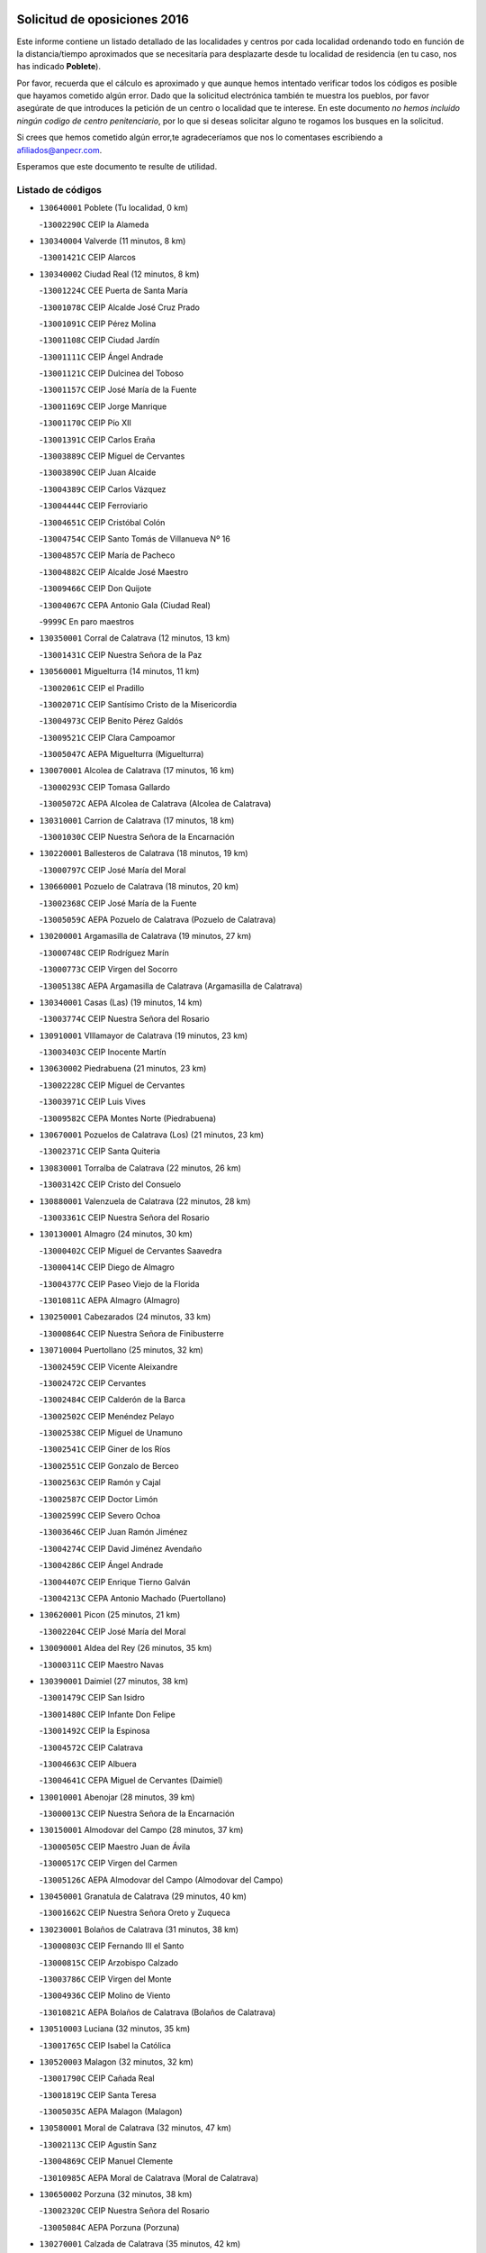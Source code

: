 

.. image:: logo.png
   :align: center

Solicitud de oposiciones 2016
======================================================

  
  
Este informe contiene un listado detallado de las localidades y centros por cada
localidad ordenando todo en función de la distancia/tiempo aproximados que se
necesitaría para desplazarte desde tu localidad de residencia (en tu caso,
nos has indicado **Poblete**).

Por favor, recuerda que el cálculo es aproximado y que aunque hemos
intentado verificar todos los códigos es posible que hayamos cometido algún
error. Dado que la solicitud electrónica también te muestra los pueblos, por
favor asegúrate de que introduces la petición de un centro o localidad que
te interese. En este documento
*no hemos incluido ningún codigo de centro penitenciario*, por lo que si deseas
solicitar alguno te rogamos los busques en la solicitud.

Si crees que hemos cometido algún error,te agradeceríamos que nos lo comentases
escribiendo a afiliados@anpecr.com.

Esperamos que este documento te resulte de utilidad.



Listado de códigos
-------------------


- ``130640001`` Poblete  (Tu localidad, 0 km)

  -``13002290C`` CEIP la Alameda
    

- ``130340004`` Valverde  (11 minutos, 8 km)

  -``13001421C`` CEIP Alarcos
    

- ``130340002`` Ciudad Real  (12 minutos, 8 km)

  -``13001224C`` CEE Puerta de Santa María
    

  -``13001078C`` CEIP Alcalde José Cruz Prado
    

  -``13001091C`` CEIP Pérez Molina
    

  -``13001108C`` CEIP Ciudad Jardín
    

  -``13001111C`` CEIP Ángel Andrade
    

  -``13001121C`` CEIP Dulcinea del Toboso
    

  -``13001157C`` CEIP José María de la Fuente
    

  -``13001169C`` CEIP Jorge Manrique
    

  -``13001170C`` CEIP Pío XII
    

  -``13001391C`` CEIP Carlos Eraña
    

  -``13003889C`` CEIP Miguel de Cervantes
    

  -``13003890C`` CEIP Juan Alcaide
    

  -``13004389C`` CEIP Carlos Vázquez
    

  -``13004444C`` CEIP Ferroviario
    

  -``13004651C`` CEIP Cristóbal Colón
    

  -``13004754C`` CEIP Santo Tomás de Villanueva Nº 16
    

  -``13004857C`` CEIP María de Pacheco
    

  -``13004882C`` CEIP Alcalde José Maestro
    

  -``13009466C`` CEIP Don Quijote
    

  -``13004067C`` CEPA Antonio Gala (Ciudad Real)
    

  -``9999C`` En paro maestros
    

- ``130350001`` Corral de Calatrava  (12 minutos, 13 km)

  -``13001431C`` CEIP Nuestra Señora de la Paz
    

- ``130560001`` Miguelturra  (14 minutos, 11 km)

  -``13002061C`` CEIP el Pradillo
    

  -``13002071C`` CEIP Santísimo Cristo de la Misericordia
    

  -``13004973C`` CEIP Benito Pérez Galdós
    

  -``13009521C`` CEIP Clara Campoamor
    

  -``13005047C`` AEPA Miguelturra (Miguelturra)
    

- ``130070001`` Alcolea de Calatrava  (17 minutos, 16 km)

  -``13000293C`` CEIP Tomasa Gallardo
    

  -``13005072C`` AEPA Alcolea de Calatrava (Alcolea de Calatrava)
    

- ``130310001`` Carrion de Calatrava  (17 minutos, 18 km)

  -``13001030C`` CEIP Nuestra Señora de la Encarnación
    

- ``130220001`` Ballesteros de Calatrava  (18 minutos, 19 km)

  -``13000797C`` CEIP José María del Moral
    

- ``130660001`` Pozuelo de Calatrava  (18 minutos, 20 km)

  -``13002368C`` CEIP José María de la Fuente
    

  -``13005059C`` AEPA Pozuelo de Calatrava (Pozuelo de Calatrava)
    

- ``130200001`` Argamasilla de Calatrava  (19 minutos, 27 km)

  -``13000748C`` CEIP Rodríguez Marín
    

  -``13000773C`` CEIP Virgen del Socorro
    

  -``13005138C`` AEPA Argamasilla de Calatrava (Argamasilla de Calatrava)
    

- ``130340001`` Casas (Las)  (19 minutos, 14 km)

  -``13003774C`` CEIP Nuestra Señora del Rosario
    

- ``130910001`` VIllamayor de Calatrava  (19 minutos, 23 km)

  -``13003403C`` CEIP Inocente Martín
    

- ``130630002`` Piedrabuena  (21 minutos, 23 km)

  -``13002228C`` CEIP Miguel de Cervantes
    

  -``13003971C`` CEIP Luis Vives
    

  -``13009582C`` CEPA Montes Norte (Piedrabuena)
    

- ``130670001`` Pozuelos de Calatrava (Los)  (21 minutos, 23 km)

  -``13002371C`` CEIP Santa Quiteria
    

- ``130830001`` Torralba de Calatrava  (22 minutos, 26 km)

  -``13003142C`` CEIP Cristo del Consuelo
    

- ``130880001`` Valenzuela de Calatrava  (22 minutos, 28 km)

  -``13003361C`` CEIP Nuestra Señora del Rosario
    

- ``130130001`` Almagro  (24 minutos, 30 km)

  -``13000402C`` CEIP Miguel de Cervantes Saavedra
    

  -``13000414C`` CEIP Diego de Almagro
    

  -``13004377C`` CEIP Paseo Viejo de la Florida
    

  -``13010811C`` AEPA Almagro (Almagro)
    

- ``130250001`` Cabezarados  (24 minutos, 33 km)

  -``13000864C`` CEIP Nuestra Señora de Finibusterre
    

- ``130710004`` Puertollano  (25 minutos, 32 km)

  -``13002459C`` CEIP Vicente Aleixandre
    

  -``13002472C`` CEIP Cervantes
    

  -``13002484C`` CEIP Calderón de la Barca
    

  -``13002502C`` CEIP Menéndez Pelayo
    

  -``13002538C`` CEIP Miguel de Unamuno
    

  -``13002541C`` CEIP Giner de los Ríos
    

  -``13002551C`` CEIP Gonzalo de Berceo
    

  -``13002563C`` CEIP Ramón y Cajal
    

  -``13002587C`` CEIP Doctor Limón
    

  -``13002599C`` CEIP Severo Ochoa
    

  -``13003646C`` CEIP Juan Ramón Jiménez
    

  -``13004274C`` CEIP David Jiménez Avendaño
    

  -``13004286C`` CEIP Ángel Andrade
    

  -``13004407C`` CEIP Enrique Tierno Galván
    

  -``13004213C`` CEPA Antonio Machado (Puertollano)
    

- ``130620001`` Picon  (25 minutos, 21 km)

  -``13002204C`` CEIP José María del Moral
    

- ``130090001`` Aldea del Rey  (26 minutos, 35 km)

  -``13000311C`` CEIP Maestro Navas
    

- ``130390001`` Daimiel  (27 minutos, 38 km)

  -``13001479C`` CEIP San Isidro
    

  -``13001480C`` CEIP Infante Don Felipe
    

  -``13001492C`` CEIP la Espinosa
    

  -``13004572C`` CEIP Calatrava
    

  -``13004663C`` CEIP Albuera
    

  -``13004641C`` CEPA Miguel de Cervantes (Daimiel)
    

- ``130010001`` Abenojar  (28 minutos, 39 km)

  -``13000013C`` CEIP Nuestra Señora de la Encarnación
    

- ``130150001`` Almodovar del Campo  (28 minutos, 37 km)

  -``13000505C`` CEIP Maestro Juan de Ávila
    

  -``13000517C`` CEIP Virgen del Carmen
    

  -``13005126C`` AEPA Almodovar del Campo (Almodovar del Campo)
    

- ``130450001`` Granatula de Calatrava  (29 minutos, 40 km)

  -``13001662C`` CEIP Nuestra Señora Oreto y Zuqueca
    

- ``130230001`` Bolaños de Calatrava  (31 minutos, 38 km)

  -``13000803C`` CEIP Fernando III el Santo
    

  -``13000815C`` CEIP Arzobispo Calzado
    

  -``13003786C`` CEIP Virgen del Monte
    

  -``13004936C`` CEIP Molino de Viento
    

  -``13010821C`` AEPA Bolaños de Calatrava (Bolaños de Calatrava)
    

- ``130510003`` Luciana  (32 minutos, 35 km)

  -``13001765C`` CEIP Isabel la Católica
    

- ``130520003`` Malagon  (32 minutos, 32 km)

  -``13001790C`` CEIP Cañada Real
    

  -``13001819C`` CEIP Santa Teresa
    

  -``13005035C`` AEPA Malagon (Malagon)
    

- ``130580001`` Moral de Calatrava  (32 minutos, 47 km)

  -``13002113C`` CEIP Agustín Sanz
    

  -``13004869C`` CEIP Manuel Clemente
    

  -``13010985C`` AEPA Moral de Calatrava (Moral de Calatrava)
    

- ``130650002`` Porzuna  (32 minutos, 38 km)

  -``13002320C`` CEIP Nuestra Señora del Rosario
    

  -``13005084C`` AEPA Porzuna (Porzuna)
    

- ``130270001`` Calzada de Calatrava  (35 minutos, 42 km)

  -``13000888C`` CEIP Santa Teresa de Jesús
    

  -``13000891C`` CEIP Ignacio de Loyola
    

  -``13005141C`` AEPA Calzada de Calatrava (Calzada de Calatrava)
    

- ``130440003`` Fuente el Fresno  (37 minutos, 40 km)

  -``13001650C`` CEIP Miguel Delibes
    

- ``130480001`` Hinojosas de Calatrava  (37 minutos, 46 km)

  -``13004912C`` CRA Valle de Alcudia
    

- ``130180001`` Arenas de San Juan  (38 minutos, 60 km)

  -``13000694C`` CEIP San Bernabé
    

- ``130530003`` Manzanares  (38 minutos, 61 km)

  -``13001923C`` CEIP Divina Pastora
    

  -``13001935C`` CEIP Altagracia
    

  -``13003853C`` CEIP la Candelaria
    

  -``13004390C`` CEIP Enrique Tierno Galván
    

  -``13004079C`` CEPA San Blas (Manzanares)
    

- ``130240001`` Brazatortas  (39 minutos, 50 km)

  -``13000839C`` CEIP Cervantes
    

- ``139040001`` Llanos del Caudillo  (42 minutos, 71 km)

  -``13003749C`` CEIP el Oasis
    

- ``130870002`` Consolacion  (44 minutos, 75 km)

  -``13003348C`` CEIP Virgen de Consolación
    

- ``130500001`` Labores (Las)  (44 minutos, 67 km)

  -``13001753C`` CEIP San José de Calasanz
    

- ``130540001`` Membrilla  (44 minutos, 67 km)

  -``13001996C`` CEIP Virgen del Espino
    

  -``13002009C`` CEIP San José de Calasanz
    

  -``13005102C`` AEPA Membrilla (Membrilla)
    

- ``130730001`` Saceruela  (44 minutos, 64 km)

  -``13002800C`` CEIP Virgen de las Cruces
    

- ``139010001`` Robledo (El)  (45 minutos, 53 km)

  -``13010778C`` CRA Valle del Bullaque
    

  -``13005096C`` AEPA Robledo (El) (Robledo (El))
    

- ``130960001`` VIllarrubia de los Ojos  (45 minutos, 68 km)

  -``13003521C`` CEIP Rufino Blanco
    

  -``13003658C`` CEIP Virgen de la Sierra
    

  -``13005060C`` AEPA VIllarrubia de los Ojos (VIllarrubia de los Ojos)
    

- ``130970001`` VIllarta de San Juan  (45 minutos, 69 km)

  -``13003555C`` CEIP Nuestra Señora de la Paz
    

- ``130700001`` Puerto Lapice  (46 minutos, 74 km)

  -``13002435C`` CEIP Juan Alcaide
    

- ``130650005`` Torno (El)  (46 minutos, 54 km)

  -``13002356C`` CEIP Nuestra Señora de Guadalupe
    

- ``130870001`` Valdepeñas  (47 minutos, 66 km)

  -``13010948C`` CEE María Luisa Navarro Margati
    

  -``13003211C`` CEIP Jesús Baeza
    

  -``13003221C`` CEIP Lorenzo Medina
    

  -``13003233C`` CEIP Jesús Castillo
    

  -``13003245C`` CEIP Lucero
    

  -``13003257C`` CEIP Luis Palacios
    

  -``13004006C`` CEIP Maestro Juan Alcaide
    

  -``13004225C`` CEPA Francisco de Quevedo (Valdepeñas)
    

- ``130790001`` Solana (La)  (48 minutos, 77 km)

  -``13002927C`` CEIP Sagrado Corazón
    

  -``13002939C`` CEIP Romero Peña
    

  -``13002940C`` CEIP el Santo
    

  -``13004833C`` CEIP el Humilladero
    

  -``13004894C`` CEIP Javier Paulino Pérez
    

  -``13010912C`` CEIP la Moheda
    

  -``13011001C`` CEIP Federico Romero
    

- ``130190001`` Argamasilla de Alba  (50 minutos, 88 km)

  -``13000700C`` CEIP Divino Maestro
    

  -``13000712C`` CEIP Nuestra Señora de Peñarroya
    

  -``13003831C`` CEIP Azorín
    

  -``13005151C`` AEPA Argamasilla de Alba (Argamasilla de Alba)
    

- ``130740001`` San Carlos del Valle  (52 minutos, 87 km)

  -``13002824C`` CEIP San Juan Bosco
    

- ``130400001`` Fernan Caballero  (54 minutos, 56 km)

  -``13001601C`` CEIP Manuel Sastre Velasco
    

- ``130470001`` Herencia  (54 minutos, 85 km)

  -``13001698C`` CEIP Carrasco Alcalde
    

  -``13005023C`` AEPA Herencia (Herencia)
    

- ``130770001`` Santa Cruz de Mudela  (54 minutos, 73 km)

  -``13002851C`` CEIP Cervantes
    

  -``13010869C`` AEPA Santa Cruz de Mudela (Santa Cruz de Mudela)
    

- ``130980008`` VIso del Marques  (54 minutos, 73 km)

  -``13003634C`` CEIP Nuestra Señora del Valle
    

- ``130050003`` Cinco Casas  (55 minutos, 88 km)

  -``13012052C`` CRA Alciares
    

- ``130820002`` Tomelloso  (56 minutos, 96 km)

  -``13004080C`` CEE Ponce de León
    

  -``13003038C`` CEIP Miguel de Cervantes
    

  -``13003041C`` CEIP José María del Moral
    

  -``13003051C`` CEIP Carmelo Cortés
    

  -``13003075C`` CEIP Doña Crisanta
    

  -``13003087C`` CEIP José Antonio
    

  -``13003762C`` CEIP San José de Calasanz
    

  -``13003981C`` CEIP Embajadores
    

  -``13003993C`` CEIP San Isidro
    

  -``13004109C`` CEIP San Antonio
    

  -``13004328C`` CEIP Almirante Topete
    

  -``13004948C`` CEIP Virgen de las Viñas
    

  -``13009478C`` CEIP Felix Grande
    

  -``13004559C`` CEPA Simienza (Tomelloso)
    

- ``130160001`` Almuradiel  (56 minutos, 77 km)

  -``13000633C`` CEIP Santiago Apóstol
    

- ``450870001`` Madridejos  (57 minutos, 92 km)

  -``45012062C`` CEE Mingoliva
    

  -``45001313C`` CEIP Garcilaso de la Vega
    

  -``45005185C`` CEIP Santa Ana
    

  -``45010478C`` AEPA Madridejos (Madridejos)
    

- ``130100001`` Alhambra  (57 minutos, 95 km)

  -``13000323C`` CEIP Nuestra Señora de Fátima
    

- ``130210001`` Arroba de los Montes  (57 minutos, 60 km)

  -``13010754C`` CRA Río San Marcos
    

- ``130680001`` Puebla de Don Rodrigo  (57 minutos, 72 km)

  -``13002401C`` CEIP San Fermín
    

- ``450340001`` Camuñas  (58 minutos, 95 km)

  -``45000485C`` CEIP Cardenal Cisneros
    

- ``451770001`` Urda  (58 minutos, 64 km)

  -``45004132C`` CEIP Santo Cristo
    

- ``130060001`` Alcoba  (59 minutos, 71 km)

  -``13000256C`` CEIP Don Rodrigo
    

- ``130100002`` Pozo de la Serna  (59 minutos, 95 km)

  -``13000335C`` CEIP Sagrado Corazón
    

- ``450530001`` Consuegra  (59 minutos, 96 km)

  -``45000710C`` CEIP Santísimo Cristo de la Vera Cruz
    

  -``45000722C`` CEIP Miguel de Cervantes
    

  -``45004880C`` CEPA Castillo de Consuegra (Consuegra)
    

- ``451870001`` VIllafranca de los Caballeros  (1h, 92 km)

  -``45004296C`` CEIP Miguel de Cervantes
    

- ``130360002`` Cortijos de Arriba  (1h 1min, 64 km)

  -``13001443C`` CEIP Nuestra Señora de las Mercedes
    

- ``130850001`` Torrenueva  (1h 1min, 82 km)

  -``13003181C`` CEIP Santiago el Mayor
    

- ``130320001`` Carrizosa  (1h 3min, 105 km)

  -``13001054C`` CEIP Virgen del Salido
    

- ``130420001`` Fuencaliente  (1h 4min, 88 km)

  -``13001625C`` CEIP Nuestra Señora de los Baños
    

- ``130080001`` Alcubillas  (1h 5min, 91 km)

  -``13000301C`` CEIP Nuestra Señora del Rosario
    

- ``130860001`` Valdemanco del Esteras  (1h 6min, 87 km)

  -``13003208C`` CEIP Virgen del Valle
    

- ``130930001`` VIllanueva de los Infantes  (1h 6min, 108 km)

  -``13003440C`` CEIP Arqueólogo García Bellido
    

  -``13005175C`` CEPA Miguel de Cervantes (VIllanueva de los Infantes)
    

- ``130050002`` Alcazar de San Juan  (1h 7min, 104 km)

  -``13000104C`` CEIP el Santo
    

  -``13000116C`` CEIP Juan de Austria
    

  -``13000128C`` CEIP Jesús Ruiz de la Fuente
    

  -``13000131C`` CEIP Santa Clara
    

  -``13003828C`` CEIP Alces
    

  -``13004092C`` CEIP Pablo Ruiz Picasso
    

  -``13004870C`` CEIP Gloria Fuertes
    

  -``13010900C`` CEIP Jardín de Arena
    

  -``13004055C`` CEPA Enrique Tierno Galván (Alcazar de San Juan)
    

- ``130110001`` Almaden  (1h 7min, 96 km)

  -``13000359C`` CEIP Jesús Nazareno
    

  -``13000360C`` CEIP Hijos de Obreros
    

  -``13004298C`` CEPA Almaden (Almaden)
    

- ``452000005`` Yebenes (Los)  (1h 8min, 83 km)

  -``45004478C`` CEIP San José de Calasanz
    

  -``45012050C`` AEPA Yebenes (Los) (Yebenes (Los))
    

- ``139020001`` Ruidera  (1h 9min, 114 km)

  -``13000736C`` CEIP Juan Aguilar Molina
    

- ``451240002`` Orgaz  (1h 9min, 90 km)

  -``45002093C`` CEIP Conde de Orgaz
    

- ``450920001`` Marjaliza  (1h 10min, 88 km)

  -``45006037C`` CEIP San Juan
    

- ``451660001`` Tembleque  (1h 10min, 117 km)

  -``45003361C`` CEIP Antonia González
    

- ``130380001`` Chillon  (1h 11min, 99 km)

  -``13001467C`` CEIP Nuestra Señora del Castillo
    

- ``130330001`` Castellar de Santiago  (1h 12min, 98 km)

  -``13001066C`` CEIP San Juan de Ávila
    

- ``130370001`` Cozar  (1h 12min, 99 km)

  -``13001455C`` CEIP Santísimo Cristo de la Veracruz
    

- ``130490001`` Horcajo de los Montes  (1h 12min, 90 km)

  -``13010766C`` CRA San Isidro
    

- ``450900001`` Manzaneque  (1h 12min, 92 km)

  -``45001398C`` CEIP Álvarez de Toledo
    

- ``451750001`` Turleque  (1h 12min, 112 km)

  -``45004119C`` CEIP Fernán González
    

- ``451850001`` VIllacañas  (1h 12min, 115 km)

  -``45004259C`` CEIP Santa Bárbara
    

  -``45010338C`` AEPA VIllacañas (VIllacañas)
    

- ``130280002`` Campo de Criptana  (1h 13min, 112 km)

  -``13000943C`` CEIP Virgen de la Paz
    

  -``13000955C`` CEIP Virgen de Criptana
    

  -``13000967C`` CEIP Sagrado Corazón
    

  -``13003968C`` CEIP Domingo Miras
    

  -``13005011C`` AEPA Campo de Criptana (Campo de Criptana)
    

- ``451490001`` Romeral (El)  (1h 13min, 122 km)

  -``45002627C`` CEIP Silvano Cirujano
    

- ``130030001`` Alamillo  (1h 14min, 102 km)

  -``13012258C`` CRA Alamillo
    

- ``130720003`` Retuerta del Bullaque  (1h 14min, 98 km)

  -``13010791C`` CRA Montes de Toledo
    

- ``130890002`` VIllahermosa  (1h 14min, 121 km)

  -``13003385C`` CEIP San Agustín
    

- ``450710001`` Guardia (La)  (1h 14min, 127 km)

  -``45001052C`` CEIP Valentín Escobar
    

- ``451410001`` Quero  (1h 14min, 107 km)

  -``45002421C`` CEIP Santiago Cabañas
    

- ``130020001`` Agudo  (1h 15min, 93 km)

  -``13000025C`` CEIP Virgen de la Estrella
    

- ``130780001`` Socuellamos  (1h 15min, 129 km)

  -``13002873C`` CEIP Gerardo Martínez
    

  -``13002885C`` CEIP el Coso
    

  -``13004316C`` CEIP Carmen Arias
    

  -``13005163C`` AEPA Socuellamos (Socuellamos)
    

- ``130610001`` Pedro Muñoz  (1h 16min, 132 km)

  -``13002162C`` CEIP María Luisa Cañas
    

  -``13002174C`` CEIP Nuestra Señora de los Ángeles
    

  -``13004331C`` CEIP Maestro Juan de Ávila
    

  -``13011011C`` CEIP Hospitalillo
    

  -``13010808C`` AEPA Pedro Muñoz (Pedro Muñoz)
    

- ``130750001`` San Lorenzo de Calatrava  (1h 16min, 83 km)

  -``13010781C`` CRA Sierra Morena
    

- ``451820001`` Ventas Con Peña Aguilera (Las)  (1h 16min, 99 km)

  -``45004181C`` CEIP Nuestra Señora del Águila
    

- ``130840001`` Torre de Juan Abad  (1h 17min, 108 km)

  -``13003178C`` CEIP Francisco de Quevedo
    

- ``451860001`` VIlla de Don Fadrique (La)  (1h 17min, 125 km)

  -``45004284C`` CEIP Ramón y Cajal
    

- ``130570001`` Montiel  (1h 18min, 122 km)

  -``13002095C`` CEIP Gutiérrez de la Vega
    

- ``451900001`` VIllaminaya  (1h 18min, 98 km)

  -``45004338C`` CEIP Santo Domingo de Silos
    

- ``450590001`` Dosbarrios  (1h 19min, 138 km)

  -``45000862C`` CEIP San Isidro Labrador
    

- ``450840001`` Lillo  (1h 19min, 127 km)

  -``45001222C`` CEIP Marcelino Murillo
    

- ``451630002`` Sonseca  (1h 19min, 101 km)

  -``45002883C`` CEIP San Juan Evangelista
    

  -``45012074C`` CEIP Peñamiel
    

  -``45005926C`` CEPA Cum Laude (Sonseca)
    

- ``020810003`` VIllarrobledo  (1h 20min, 140 km)

  -``02003065C`` CEIP Don Francisco Giner de los Ríos
    

  -``02003077C`` CEIP Graciano Atienza
    

  -``02003089C`` CEIP Jiménez de Córdoba
    

  -``02003090C`` CEIP Virrey Morcillo
    

  -``02003132C`` CEIP Virgen de la Caridad
    

  -``02004291C`` CEIP Diego Requena
    

  -``02008968C`` CEIP Barranco Cafetero
    

  -``02003880C`` CEPA Alonso Quijano (VIllarrobledo)
    

- ``450010001`` Ajofrin  (1h 20min, 103 km)

  -``45000011C`` CEIP Jacinto Guerrero
    

- ``450940001`` Mascaraque  (1h 20min, 103 km)

  -``45001441C`` CEIP Juan de Padilla
    

- ``451060001`` Mora  (1h 20min, 103 km)

  -``45001623C`` CEIP José Ramón Villa
    

  -``45001672C`` CEIP Fernando Martín
    

  -``45010466C`` AEPA Mora (Mora)
    

- ``020570002`` Ossa de Montiel  (1h 21min, 128 km)

  -``02002462C`` CEIP Enriqueta Sánchez
    

  -``02008853C`` AEPA Ossa de Montiel (Ossa de Montiel)
    

- ``161240001`` Mesas (Las)  (1h 21min, 138 km)

  -``16001533C`` CEIP Hermanos Amorós Fernández
    

  -``16004303C`` AEPA Mesas (Las) (Mesas (Las))
    

- ``450120001`` Almonacid de Toledo  (1h 22min, 108 km)

  -``45000187C`` CEIP Virgen de la Oliva
    

- ``451010001`` Miguel Esteban  (1h 22min, 121 km)

  -``45001532C`` CEIP Cervantes
    

- ``130900001`` VIllamanrique  (1h 23min, 115 km)

  -``13003397C`` CEIP Nuestra Señora de Gracia
    

- ``450550001`` Cuerva  (1h 23min, 106 km)

  -``45000795C`` CEIP Soledad Alonso Dorado
    

- ``450980001`` Menasalbas  (1h 23min, 106 km)

  -``45001490C`` CEIP Nuestra Señora de Fátima
    

- ``450230001`` Burguillos de Toledo  (1h 24min, 112 km)

  -``45000357C`` CEIP Victorio Macho
    

- ``450960002`` Mazarambroz  (1h 24min, 105 km)

  -``45001477C`` CEIP Nuestra Señora del Sagrario
    

- ``451530001`` San Pablo de los Montes  (1h 24min, 109 km)

  -``45002676C`` CEIP Nuestra Señora de Gracia
    

- ``451930001`` VIllanueva de Bogas  (1h 24min, 137 km)

  -``45004375C`` CEIP Santa Ana
    

- ``450780001`` Huerta de Valdecarabanos  (1h 25min, 142 km)

  -``45001121C`` CEIP Virgen del Rosario de Pastores
    

- ``451070001`` Nambroca  (1h 25min, 114 km)

  -``45001726C`` CEIP la Fuente
    

- ``451350001`` Puebla de Almoradiel (La)  (1h 25min, 134 km)

  -``45002287C`` CEIP Ramón y Cajal
    

  -``45012153C`` AEPA Puebla de Almoradiel (La) (Puebla de Almoradiel (La))
    

- ``130040001`` Albaladejo  (1h 26min, 133 km)

  -``13012192C`` CRA Albaladejo
    

- ``130690001`` Puebla del Principe  (1h 26min, 129 km)

  -``13002423C`` CEIP Miguel González Calero
    

- ``451210001`` Ocaña  (1h 26min, 148 km)

  -``45002020C`` CEIP San José de Calasanz
    

  -``45012177C`` CEIP Pastor Poeta
    

  -``45005631C`` CEPA Gutierre de Cárdenas (Ocaña)
    

- ``020530001`` Munera  (1h 27min, 149 km)

  -``02002334C`` CEIP Cervantes
    

  -``02004914C`` AEPA Munera (Munera)
    

- ``450540001`` Corral de Almaguer  (1h 27min, 139 km)

  -``45000783C`` CEIP Nuestra Señora de la Muela
    

- ``161710001`` Provencio (El)  (1h 28min, 159 km)

  -``16001995C`` CEIP Infanta Cristina
    

  -``16009416C`` AEPA Provencio (El) (Provencio (El))
    

- ``161900002`` San Clemente  (1h 28min, 162 km)

  -``16002151C`` CEIP Rafael López de Haro
    

  -``16004340C`` CEPA Campos del Záncara (San Clemente)
    

- ``450520001`` Cobisa  (1h 28min, 115 km)

  -``45000692C`` CEIP Cardenal Tavera
    

  -``45011793C`` CEIP Gloria Fuertes
    

- ``451150001`` Noblejas  (1h 28min, 149 km)

  -``45001908C`` CEIP Santísimo Cristo de las Injurias
    

  -``45012037C`` AEPA Noblejas (Noblejas)
    

- ``451400001`` Pulgar  (1h 28min, 112 km)

  -``45002411C`` CEIP Nuestra Señora de la Blanca
    

- ``451670001`` Toboso (El)  (1h 28min, 132 km)

  -``45003371C`` CEIP Miguel de Cervantes
    

- ``451740001`` Totanes  (1h 28min, 111 km)

  -``45004107C`` CEIP Inmaculada Concepción
    

- ``130810001`` Terrinches  (1h 29min, 135 km)

  -``13003014C`` CEIP Miguel de Cervantes
    

- ``130920001`` VIllanueva de la Fuente  (1h 29min, 139 km)

  -``13003415C`` CEIP Inmaculada Concepción
    

- ``161330001`` Mota del Cuervo  (1h 29min, 146 km)

  -``16001624C`` CEIP Virgen de Manjavacas
    

  -``16009945C`` CEIP Santa Rita
    

  -``16004327C`` AEPA Mota del Cuervo (Mota del Cuervo)
    

- ``161540001`` Pedroñeras (Las)  (1h 29min, 149 km)

  -``16001831C`` CEIP Adolfo Martínez Chicano
    

  -``16004297C`` AEPA Pedroñeras (Las) (Pedroñeras (Las))
    

- ``450670001`` Galvez  (1h 29min, 112 km)

  -``45000989C`` CEIP San Juan de la Cruz
    

- ``452020001`` Yepes  (1h 30min, 149 km)

  -``45004557C`` CEIP Rafael García Valiño
    

- ``161530001`` Pedernoso (El)  (1h 31min, 149 km)

  -``16001821C`` CEIP Juan Gualberto Avilés
    

- ``451510001`` San Martin de Montalban  (1h 31min, 117 km)

  -``45002652C`` CEIP Santísimo Cristo de la Luz
    

- ``451980001`` VIllatobas  (1h 31min, 156 km)

  -``45004454C`` CEIP Sagrado Corazón de Jesús
    

- ``450160001`` Arges  (1h 32min, 123 km)

  -``45000278C`` CEIP Tirso de Molina
    

  -``45011781C`` CEIP Miguel de Cervantes
    

- ``451420001`` Quintanar de la Orden  (1h 32min, 142 km)

  -``45002457C`` CEIP Cristóbal Colón
    

  -``45012001C`` CEIP Antonio Machado
    

  -``45005288C`` CEPA Luis VIves (Quintanar de la Orden)
    

- ``451910001`` VIllamuelas  (1h 32min, 118 km)

  -``45004341C`` CEIP Santa María Magdalena
    

- ``451950001`` VIllarrubia de Santiago  (1h 32min, 158 km)

  -``45004399C`` CEIP Nuestra Señora del Castellar
    

- ``020480001`` Minaya  (1h 33min, 166 km)

  -``02002255C`` CEIP Diego Ciller Montoya
    

- ``450500001`` Ciruelos  (1h 33min, 163 km)

  -``45000679C`` CEIP Santísimo Cristo de la Misericordia
    

- ``451970001`` VIllasequilla  (1h 33min, 153 km)

  -``45004442C`` CEIP San Isidro Labrador
    

- ``451680001`` Toledo  (1h 34min, 124 km)

  -``45005574C`` CEE Ciudad de Toledo
    

  -``45003383C`` CEIP la Candelaria
    

  -``45003401C`` CEIP Ángel del Alcázar
    

  -``45003644C`` CEIP Fábrica de Armas
    

  -``45003668C`` CEIP Santa Teresa
    

  -``45003929C`` CEIP Jaime de Foxa
    

  -``45003942C`` CEIP Alfonso Vi
    

  -``45004806C`` CEIP Garcilaso de la Vega
    

  -``45004818C`` CEIP Gómez Manrique
    

  -``45004843C`` CEIP Ciudad de Nara
    

  -``45004892C`` CEIP San Lucas y María
    

  -``45004971C`` CEIP Juan de Padilla
    

  -``45005203C`` CEIP Escultor Alberto Sánchez
    

  -``45005239C`` CEIP Gregorio Marañón
    

  -``45005318C`` CEIP Ciudad de Aquisgrán
    

  -``45010296C`` CEIP Europa
    

  -``45010302C`` CEIP Valparaíso
    

  -``45004946C`` CEPA Gustavo Adolfo Bécquer (Toledo)
    

  -``45005641C`` CEPA Polígono (Toledo)
    

- ``020190001`` Bonillo (El)  (1h 34min, 153 km)

  -``02001381C`` CEIP Antón Díaz
    

  -``02004896C`` AEPA Bonillo (El) (Bonillo (El))
    

- ``160610001`` Casas de Fernando Alonso  (1h 34min, 173 km)

  -``16004170C`` CRA Tomás y Valiente
    

- ``451710001`` Torre de Esteban Hambran (La)  (1h 34min, 124 km)

  -``45004016C`` CEIP Juan Aguado
    

- ``450830001`` Layos  (1h 35min, 126 km)

  -``45001210C`` CEIP María Magdalena
    

- ``451230001`` Ontigola  (1h 35min, 158 km)

  -``45002056C`` CEIP Virgen del Rosario
    

- ``450190003`` Perdices (Las)  (1h 35min, 128 km)

  -``45011771C`` CEIP Pintor Tomás Camarero
    

- ``020430001`` Lezuza  (1h 36min, 164 km)

  -``02007851C`` CRA Camino de Aníbal
    

  -``02008956C`` AEPA Lezuza (Lezuza)
    

- ``160330001`` Belmonte  (1h 36min, 158 km)

  -``16000280C`` CEIP Fray Luis de León
    

- ``450270001`` Cabezamesada  (1h 36min, 148 km)

  -``45000394C`` CEIP Alonso de Cárdenas
    

- ``450700001`` Guadamur  (1h 36min, 130 km)

  -``45001040C`` CEIP Nuestra Señora de la Natividad
    

- ``451160001`` Noez  (1h 36min, 118 km)

  -``45001945C`` CEIP Santísimo Cristo de la Salud
    

- ``161980001`` Sisante  (1h 37min, 179 km)

  -``16002264C`` CEIP Fernández Turégano
    

- ``451090001`` Navahermosa  (1h 37min, 123 km)

  -``45001763C`` CEIP San Miguel Arcángel
    

  -``45010341C`` CEPA la Raña (Navahermosa)
    

- ``451220001`` Olias del Rey  (1h 37min, 132 km)

  -``45002044C`` CEIP Pedro Melendo García
    

- ``160070001`` Alberca de Zancara (La)  (1h 38min, 179 km)

  -``16004111C`` CRA Jorge Manrique
    

- ``451920001`` VIllanueva de Alcardete  (1h 38min, 152 km)

  -``45004363C`` CEIP Nuestra Señora de la Piedad
    

- ``020150001`` Barrax  (1h 39min, 174 km)

  -``02001275C`` CEIP Benjamín Palencia
    

  -``02004811C`` AEPA Barrax (Barrax)
    

- ``161000001`` Hinojosos (Los)  (1h 39min, 158 km)

  -``16009362C`` CRA Airén
    

- ``451330001`` Polan  (1h 39min, 126 km)

  -``45002241C`` CEIP José María Corcuera
    

  -``45012141C`` AEPA Polan (Polan)
    

- ``020690001`` Roda (La)  (1h 40min, 187 km)

  -``02002711C`` CEIP José Antonio
    

  -``02002723C`` CEIP Juan Ramón Ramírez
    

  -``02002796C`` CEIP Tomás Navarro Tomás
    

  -``02004124C`` CEIP Miguel Hernández
    

  -``02004793C`` AEPA Roda (La) (Roda (La))
    

- ``450190001`` Bargas  (1h 40min, 131 km)

  -``45000308C`` CEIP Santísimo Cristo de la Sala
    

- ``450250001`` Cabañas de la Sagra  (1h 41min, 139 km)

  -``45000370C`` CEIP San Isidro Labrador
    

- ``451020002`` Mocejon  (1h 41min, 135 km)

  -``45001544C`` CEIP Miguel de Cervantes
    

  -``45012049C`` AEPA Mocejon (Mocejon)
    

- ``451560001`` Santa Cruz de la Zarza  (1h 41min, 175 km)

  -``45002721C`` CEIP Eduardo Palomo Rodríguez
    

- ``451610004`` Seseña Nuevo  (1h 41min, 175 km)

  -``45002810C`` CEIP Fernando de Rojas
    

  -``45010363C`` CEIP Gloria Fuertes
    

  -``45011951C`` CEIP el Quiñón
    

  -``45010399C`` CEPA Seseña Nuevo (Seseña Nuevo)
    

- ``450140001`` Añover de Tajo  (1h 42min, 174 km)

  -``45000230C`` CEIP Conde de Mayalde
    

- ``450880001`` Magan  (1h 42min, 137 km)

  -``45001349C`` CEIP Santa Marina
    

- ``451960002`` VIllaseca de la Sagra  (1h 42min, 139 km)

  -``45004429C`` CEIP Virgen de las Angustias
    

- ``452040001`` Yunclillos  (1h 42min, 141 km)

  -``45004594C`` CEIP Nuestra Señora de la Salud
    

- ``161020001`` Honrubia  (1h 43min, 193 km)

  -``16004561C`` CRA los Girasoles
    

- ``162430002`` VIllaescusa de Haro  (1h 43min, 165 km)

  -``16004145C`` CRA Alonso Quijano
    

- ``450030001`` Albarreal de Tajo  (1h 44min, 143 km)

  -``45000035C`` CEIP Benjamín Escalonilla
    

- ``450210001`` Borox  (1h 44min, 175 km)

  -``45000321C`` CEIP Nuestra Señora de la Salud
    

- ``451610003`` Seseña  (1h 44min, 177 km)

  -``45002809C`` CEIP Gabriel Uriarte
    

  -``45010442C`` CEIP Sisius
    

  -``45011823C`` CEIP Juan Carlos I
    

- ``020080001`` Alcaraz  (1h 45min, 161 km)

  -``02001111C`` CEIP Nuestra Señora de Cortes
    

  -``02004902C`` AEPA Alcaraz (Alcaraz)
    

- ``161060001`` Horcajo de Santiago  (1h 45min, 158 km)

  -``16001314C`` CEIP José Montalvo
    

  -``16004352C`` AEPA Horcajo de Santiago (Horcajo de Santiago)
    

- ``162490001`` VIllamayor de Santiago  (1h 45min, 163 km)

  -``16002781C`` CEIP Gúzquez
    

  -``16004364C`` AEPA VIllamayor de Santiago (VIllamayor de Santiago)
    

- ``450320001`` Camarenilla  (1h 45min, 143 km)

  -``45000451C`` CEIP Nuestra Señora del Rosario
    

- ``452030001`` Yuncler  (1h 45min, 146 km)

  -``45004582C`` CEIP Remigio Laín
    

- ``160600002`` Casas de Benitez  (1h 46min, 191 km)

  -``16004601C`` CRA Molinos del Júcar
    

- ``451470001`` Rielves  (1h 46min, 146 km)

  -``45002551C`` CEIP Maximina Felisa Gómez Aguero
    

- ``451880001`` VIllaluenga de la Sagra  (1h 46min, 145 km)

  -``45004302C`` CEIP Juan Palarea
    

- ``451890001`` VIllamiel de Toledo  (1h 46min, 141 km)

  -``45004326C`` CEIP Nuestra Señora de la Redonda
    

- ``020680003`` Robledo  (1h 47min, 165 km)

  -``02004574C`` CRA Sierra de Alcaraz
    

- ``020800001`` VIllapalacios  (1h 47min, 164 km)

  -``02004677C`` CRA los Olivos
    

- ``450180001`` Barcience  (1h 47min, 151 km)

  -``45010405C`` CEIP Santa María la Blanca
    

- ``450770001`` Huecas  (1h 47min, 150 km)

  -``45001118C`` CEIP Gregorio Marañón
    

- ``451190001`` Numancia de la Sagra  (1h 47min, 152 km)

  -``45001970C`` CEIP Santísimo Cristo de la Misericordia
    

- ``451360001`` Puebla de Montalban (La)  (1h 47min, 137 km)

  -``45002330C`` CEIP Fernando de Rojas
    

  -``45005941C`` AEPA Puebla de Montalban (La) (Puebla de Montalban (La))
    

- ``451450001`` Recas  (1h 47min, 145 km)

  -``45002536C`` CEIP Cesar Cabañas Caballero
    

- ``020350001`` Gineta (La)  (1h 48min, 204 km)

  -``02001743C`` CEIP Mariano Munera
    

- ``020780001`` VIllalgordo del Júcar  (1h 48min, 199 km)

  -``02003016C`` CEIP San Roque
    

- ``450510001`` Cobeja  (1h 48min, 152 km)

  -``45000680C`` CEIP San Juan Bautista
    

- ``450850001`` Lominchar  (1h 48min, 151 km)

  -``45001234C`` CEIP Ramón y Cajal
    

- ``452050001`` Yuncos  (1h 48min, 151 km)

  -``45004600C`` CEIP Nuestra Señora del Consuelo
    

  -``45010511C`` CEIP Guillermo Plaza
    

  -``45012104C`` CEIP Villa de Yuncos
    

- ``450150001`` Arcicollar  (1h 49min, 149 km)

  -``45000254C`` CEIP San Blas
    

- ``450640001`` Esquivias  (1h 49min, 184 km)

  -``45000931C`` CEIP Miguel de Cervantes
    

  -``45011963C`` CEIP Catalina de Palacios
    

- ``451730001`` Torrijos  (1h 49min, 152 km)

  -``45004053C`` CEIP Villa de Torrijos
    

  -``45011835C`` CEIP Lazarillo de Tormes
    

  -``45005276C`` CEPA Teresa Enríquez (Torrijos)
    

- ``160860001`` Fuente de Pedro Naharro  (1h 50min, 167 km)

  -``16004182C`` CRA Retama
    

- ``450020001`` Alameda de la Sagra  (1h 50min, 178 km)

  -``45000023C`` CEIP Nuestra Señora de la Asunción
    

- ``450240001`` Burujon  (1h 50min, 151 km)

  -``45000369C`` CEIP Juan XXIII
    

- ``020710004`` San Pedro  (1h 51min, 186 km)

  -``02002838C`` CEIP Margarita Sotos
    

- ``162030001`` Tarancon  (1h 51min, 190 km)

  -``16002321C`` CEIP Duque de Riánsares
    

  -``16004443C`` CEIP Gloria Fuertes
    

  -``16003657C`` CEPA Altomira (Tarancon)
    

- ``450660001`` Fuensalida  (1h 51min, 155 km)

  -``45000977C`` CEIP Tomás Romojaro
    

  -``45011801C`` CEIP Condes de Fuensalida
    

  -``45011719C`` AEPA Fuensalida (Fuensalida)
    

- ``450690001`` Gerindote  (1h 51min, 157 km)

  -``45001039C`` CEIP San José
    

- ``160660001`` Casasimarro  (1h 52min, 200 km)

  -``16000693C`` CEIP Luis de Mateo
    

  -``16004273C`` AEPA Casasimarro (Casasimarro)
    

- ``459010001`` Santo Domingo-Caudilla  (1h 52min, 157 km)

  -``45004144C`` CEIP Santa Ana
    

- ``450810008`` Señorio de Illescas (El)  (1h 52min, 158 km)

  -``45012190C`` CEIP el Greco
    

- ``452010001`` Yeles  (1h 52min, 159 km)

  -``45004533C`` CEIP San Antonio
    

- ``020120001`` Balazote  (1h 53min, 186 km)

  -``02001241C`` CEIP Nuestra Señora del Rosario
    

  -``02004768C`` AEPA Balazote (Balazote)
    

- ``162510004`` VIllanueva de la Jara  (1h 53min, 202 km)

  -``16002823C`` CEIP Hermenegildo Moreno
    

- ``450040001`` Alcabon  (1h 53min, 163 km)

  -``45000047C`` CEIP Nuestra Señora de la Aurora
    

- ``450310001`` Camarena  (1h 53min, 153 km)

  -``45000448C`` CEIP María del Mar
    

  -``45011975C`` CEIP Alonso Rodríguez
    

- ``450810001`` Illescas  (1h 53min, 159 km)

  -``45001167C`` CEIP Martín Chico
    

  -``45005343C`` CEIP la Constitución
    

  -``45010454C`` CEIP Ilarcuris
    

  -``45011999C`` CEIP Clara Campoamor
    

  -``45005914C`` CEPA Pedro Gumiel (Illescas)
    

- ``451180001`` Noves  (1h 53min, 160 km)

  -``45001969C`` CEIP Nuestra Señora de la Monjia
    

- ``020650002`` Pozuelo  (1h 54min, 194 km)

  -``02004550C`` CRA los Llanos
    

- ``450470001`` Cedillo del Condado  (1h 54min, 156 km)

  -``45000631C`` CEIP Nuestra Señora de la Natividad
    

- ``450620001`` Escalonilla  (1h 54min, 158 km)

  -``45000904C`` CEIP Sagrados Corazones
    

- ``451270001`` Palomeque  (1h 54min, 157 km)

  -``45002184C`` CEIP San Juan Bautista
    

- ``451280001`` Pantoja  (1h 54min, 156 km)

  -``45002196C`` CEIP Marqueses de Manzanedo
    

- ``161340001`` Motilla del Palancar  (1h 55min, 216 km)

  -``16001651C`` CEIP San Gil Abad
    

  -``16004251C`` CEPA Cervantes (Motilla del Palancar)
    

- ``450560001`` Chozas de Canales  (1h 55min, 158 km)

  -``45000801C`` CEIP Santa María Magdalena
    

- ``450910001`` Maqueda  (1h 56min, 167 km)

  -``45001416C`` CEIP Don Álvaro de Luna
    

- ``451120001`` Navalmorales (Los)  (1h 56min, 144 km)

  -``45001805C`` CEIP San Francisco
    

- ``020730001`` Tarazona de la Mancha  (1h 57min, 212 km)

  -``02002887C`` CEIP Eduardo Sanchiz
    

  -``02004801C`` AEPA Tarazona de la Mancha (Tarazona de la Mancha)
    

- ``161860001`` Saelices  (1h 57min, 210 km)

  -``16009386C`` CRA Segóbriga
    

- ``450380001`` Carranque  (1h 57min, 170 km)

  -``45000527C`` CEIP Guadarrama
    

  -``45012098C`` CEIP Villa de Materno
    

- ``451990001`` VIso de San Juan (El)  (1h 57min, 159 km)

  -``45004466C`` CEIP Fernando de Alarcón
    

  -``45011987C`` CEIP Miguel Delibes
    

- ``450370001`` Carpio de Tajo (El)  (1h 58min, 161 km)

  -``45000515C`` CEIP Nuestra Señora de Ronda
    

- ``451130002`` Navalucillos (Los)  (1h 58min, 145 km)

  -``45001854C`` CEIP Nuestra Señora de las Saleras
    

- ``451340001`` Portillo de Toledo  (1h 58min, 154 km)

  -``45002251C`` CEIP Conde de Ruiseñada
    

- ``451760001`` Ugena  (1h 58min, 162 km)

  -``45004120C`` CEIP Miguel de Cervantes
    

  -``45011847C`` CEIP Tres Torres
    

- ``160270001`` Barajas de Melo  (1h 59min, 209 km)

  -``16004248C`` CRA Fermín Caballero
    

- ``450360001`` Carmena  (1h 59min, 168 km)

  -``45000503C`` CEIP Cristo de la Cueva
    

- ``451430001`` Quismondo  (1h 59min, 170 km)

  -``45002512C`` CEIP Pedro Zamorano
    

- ``451520001`` San Martin de Pusa  (1h 59min, 145 km)

  -``45013871C`` CRA Río Pusa
    

- ``451580001`` Santa Olalla  (1h 59min, 168 km)

  -``45002779C`` CEIP Nuestra Señora de la Piedad
    

- ``451570003`` Santa Cruz del Retamar  (2h, 167 km)

  -``45002767C`` CEIP Nuestra Señora de la Paz
    

- ``451830001`` Ventas de Retamosa (Las)  (2h, 160 km)

  -``45004201C`` CEIP Santiago Paniego
    

- ``162690002`` VIllares del Saz  (2h 1min, 229 km)

  -``16004649C`` CRA el Quijote
    

- ``450410001`` Casarrubios del Monte  (2h 1min, 169 km)

  -``45000576C`` CEIP San Juan de Dios
    

- ``020030013`` Santa Ana  (2h 2min, 200 km)

  -``02001007C`` CEIP Pedro Simón Abril
    

- ``160960001`` Graja de Iniesta  (2h 2min, 235 km)

  -``16004595C`` CRA Camino Real de Levante
    

- ``450400001`` Casar de Escalona (El)  (2h 3min, 182 km)

  -``45000552C`` CEIP Nuestra Señora de Hortum Sancho
    

- ``450760001`` Hormigos  (2h 3min, 178 km)

  -``45001091C`` CEIP Virgen de la Higuera
    

- ``169010001`` Carrascosa del Campo  (2h 3min, 217 km)

  -``16004376C`` AEPA Carrascosa del Campo (Carrascosa del Campo)
    

- ``160420001`` Campillo de Altobuey  (2h 4min, 228 km)

  -``16009349C`` CRA los Pinares
    

- ``161750001`` Quintanar del Rey  (2h 4min, 216 km)

  -``16002033C`` CEIP Valdemembra
    

  -``16009957C`` CEIP Paula Soler Sanchiz
    

  -``16008655C`` AEPA Quintanar del Rey (Quintanar del Rey)
    

- ``161910001`` San Lorenzo de la Parrilla  (2h 4min, 227 km)

  -``16004455C`` CRA Gloria Fuertes
    

- ``162440002`` VIllagarcia del Llano  (2h 4min, 222 km)

  -``16002720C`` CEIP Virrey Núñez de Haro
    

- ``450580001`` Domingo Perez  (2h 4min, 182 km)

  -``45011756C`` CRA Campos de Castilla
    

- ``450890002`` Malpica de Tajo  (2h 4min, 157 km)

  -``45001374C`` CEIP Fulgencio Sánchez Cabezudo
    

- ``450950001`` Mata (La)  (2h 4min, 153 km)

  -``45001453C`` CEIP Severo Ochoa
    

- ``020030002`` Albacete  (2h 5min, 204 km)

  -``02003569C`` CEE Eloy Camino
    

  -``02000040C`` CEIP Carlos V
    

  -``02000052C`` CEIP Cristóbal Colón
    

  -``02000064C`` CEIP Cervantes
    

  -``02000076C`` CEIP Cristóbal Valera
    

  -``02000088C`` CEIP Diego Velázquez
    

  -``02000091C`` CEIP Doctor Fleming
    

  -``02000106C`` CEIP Severo Ochoa
    

  -``02000118C`` CEIP Inmaculada Concepción
    

  -``02000121C`` CEIP María de los Llanos Martínez
    

  -``02000131C`` CEIP Príncipe Felipe
    

  -``02000143C`` CEIP Reina Sofía
    

  -``02000155C`` CEIP San Fernando
    

  -``02000167C`` CEIP San Fulgencio
    

  -``02000180C`` CEIP Virgen de los Llanos
    

  -``02000805C`` CEIP Antonio Machado
    

  -``02000830C`` CEIP Castilla-la Mancha
    

  -``02000842C`` CEIP Benjamín Palencia
    

  -``02000854C`` CEIP Federico Mayor Zaragoza
    

  -``02000878C`` CEIP Ana Soto
    

  -``02003752C`` CEIP San Pablo
    

  -``02003764C`` CEIP Pedro Simón Abril
    

  -``02003879C`` CEIP Parque Sur
    

  -``02003909C`` CEIP San Antón
    

  -``02004021C`` CEIP Villacerrada
    

  -``02004112C`` CEIP José Prat García
    

  -``02004264C`` CEIP José Salustiano Serna
    

  -``02004409C`` CEIP Feria-Isabel Bonal
    

  -``02007757C`` CEIP la Paz
    

  -``02007769C`` CEIP Gloria Fuertes
    

  -``02008816C`` CEIP Francisco Giner de los Ríos
    

  -``02003673C`` CEPA los Llanos (Albacete)
    

  -``02010045C`` AEPA Albacete (Albacete)
    

- ``020210001`` Casas de Juan Nuñez  (2h 5min, 204 km)

  -``02001408C`` CEIP San Pedro Apóstol
    

- ``020450001`` Madrigueras  (2h 5min, 222 km)

  -``02002206C`` CEIP Constitución Española
    

  -``02004835C`` AEPA Madrigueras (Madrigueras)
    

- ``020600007`` Peñas de San Pedro  (2h 5min, 208 km)

  -``02004690C`` CRA Peñas
    

- ``161130003`` Iniesta  (2h 5min, 219 km)

  -``16001405C`` CEIP María Jover
    

  -``16004261C`` AEPA Iniesta (Iniesta)
    

- ``451800001`` Valmojado  (2h 5min, 173 km)

  -``45004168C`` CEIP Santo Domingo de Guzmán
    

  -``45012165C`` AEPA Valmojado (Valmojado)
    

- ``450410002`` Calypo Fado  (2h 6min, 180 km)

  -``45010375C`` CEIP Calypo
    

- ``450390001`` Carriches  (2h 6min, 174 km)

  -``45000540C`` CEIP Doctor Cesar González Gómez
    

- ``450610001`` Escalona  (2h 6min, 179 km)

  -``45000898C`` CEIP Inmaculada Concepción
    

- ``450460001`` Cebolla  (2h 7min, 176 km)

  -``45000621C`` CEIP Nuestra Señora de la Antigua
    

- ``020030001`` Aguas Nuevas  (2h 8min, 207 km)

  -``02000039C`` CEIP San Isidro Labrador
    

- ``162360001`` Valverde de Jucar  (2h 8min, 234 km)

  -``16004625C`` CRA Ribera del Júcar
    

- ``162480001`` VIllalpardo  (2h 8min, 246 km)

  -``16004005C`` CRA Manchuela
    

- ``450130001`` Almorox  (2h 8min, 186 km)

  -``45000229C`` CEIP Silvano Cirujano
    

- ``450480001`` Cerralbos (Los)  (2h 8min, 192 km)

  -``45011768C`` CRA Entrerríos
    

- ``020290002`` Chinchilla de Monte-Aragon  (2h 9min, 238 km)

  -``02001573C`` CEIP Alcalde Galindo
    

  -``02008890C`` AEPA Chinchilla de Monte-Aragon (Chinchilla de Monte-Aragon)
    

- ``020670004`` Riopar  (2h 9min, 182 km)

  -``02004707C`` CRA Calar del Mundo
    

- ``161250001`` Minglanilla  (2h 9min, 243 km)

  -``16001557C`` CEIP Princesa Sofía
    

- ``450450001`` Cazalegas  (2h 9min, 194 km)

  -``45000606C`` CEIP Miguel de Cervantes
    

- ``029010001`` Pozo Cañada  (2h 10min, 250 km)

  -``02000982C`` CEIP Virgen del Rosario
    

  -``02004771C`` AEPA Pozo Cañada (Pozo Cañada)
    

- ``020630005`` Pozohondo  (2h 10min, 216 km)

  -``02004744C`` CRA Pozohondo
    

- ``161120005`` Huete  (2h 10min, 229 km)

  -``16004571C`` CRA Campos de la Alcarria
    

  -``16008679C`` AEPA Huete (Huete)
    

- ``450990001`` Mentrida  (2h 10min, 184 km)

  -``45001507C`` CEIP Luis Solana
    

- ``020460001`` Mahora  (2h 11min, 228 km)

  -``02002218C`` CEIP Nuestra Señora de Gracia
    

- ``161180001`` Ledaña  (2h 11min, 233 km)

  -``16001478C`` CEIP San Roque
    

- ``020030012`` Salobral (El)  (2h 14min, 209 km)

  -``02000994C`` CEIP Príncipe Felipe
    

- ``020750001`` Valdeganga  (2h 14min, 247 km)

  -``02005219C`` CRA Nuestra Señora del Rosario
    

- ``161480001`` Palomares del Campo  (2h 14min, 233 km)

  -``16004121C`` CRA San José de Calasanz
    

- ``169030001`` Valera de Abajo  (2h 14min, 242 km)

  -``16002586C`` CEIP Virgen del Rosario
    

- ``450060001`` Alcaudete de la Jara  (2h 15min, 169 km)

  -``45000096C`` CEIP Rufino Mansi
    

- ``451170001`` Nombela  (2h 15min, 189 km)

  -``45001957C`` CEIP Cristo de la Nava
    

- ``451370001`` Pueblanueva (La)  (2h 15min, 173 km)

  -``45002366C`` CEIP San Isidro
    

- ``020260001`` Cenizate  (2h 17min, 236 km)

  -``02004631C`` CRA Pinares de la Manchuela
    

  -``02008944C`` AEPA Cenizate (Cenizate)
    

- ``020610002`` Petrola  (2h 17min, 257 km)

  -``02004513C`` CRA Laguna de Pétrola
    

- ``451570001`` Calalberche  (2h 18min, 189 km)

  -``45011811C`` CEIP Ribera del Alberche
    

- ``190060001`` Albalate de Zorita  (2h 19min, 233 km)

  -``19003991C`` CRA la Colmena
    

  -``19003723C`` AEPA Albalate de Zorita (Albalate de Zorita)
    

- ``450680001`` Garciotun  (2h 19min, 201 km)

  -``45001027C`` CEIP Santa María Magdalena
    

- ``451080001`` Nava de Ricomalillo (La)  (2h 19min, 151 km)

  -``45010430C`` CRA Montes de Toledo
    

- ``451540001`` San Roman de los Montes  (2h 19min, 208 km)

  -``45010417C`` CEIP Nuestra Señora del Buen Camino
    

- ``020790001`` VIllamalea  (2h 20min, 262 km)

  -``02003031C`` CEIP Ildefonso Navarro
    

  -``02004823C`` AEPA VIllamalea (VIllamalea)
    

- ``020390003`` Higueruela  (2h 21min, 268 km)

  -``02008828C`` CRA los Molinos
    

- ``450200001`` Belvis de la Jara  (2h 21min, 176 km)

  -``45000311C`` CEIP Fernando Jiménez de Gregorio
    

- ``020340003`` Fuentealbilla  (2h 22min, 245 km)

  -``02001731C`` CEIP Cristo del Valle
    

- ``451440001`` Real de San VIcente (El)  (2h 22min, 202 km)

  -``45014022C`` CRA Real de San Vicente
    

- ``451650006`` Talavera de la Reina  (2h 23min, 204 km)

  -``45005811C`` CEE Bios
    

  -``45002950C`` CEIP Federico García Lorca
    

  -``45002986C`` CEIP Santa María
    

  -``45003139C`` CEIP Nuestra Señora del Prado
    

  -``45003140C`` CEIP Fray Hernando de Talavera
    

  -``45003152C`` CEIP San Ildefonso
    

  -``45003164C`` CEIP San Juan de Dios
    

  -``45004624C`` CEIP Hernán Cortés
    

  -``45004831C`` CEIP José Bárcena
    

  -``45004855C`` CEIP Antonio Machado
    

  -``45005197C`` CEIP Pablo Iglesias
    

  -``45013583C`` CEIP Bartolomé Nicolau
    

  -``45004958C`` CEPA Río Tajo (Talavera de la Reina)
    

- ``020180001`` Bonete  (2h 23min, 272 km)

  -``02001378C`` CEIP Pablo Picasso
    

- ``450970001`` Mejorada  (2h 23min, 217 km)

  -``45010429C`` CRA Ribera del Guadyerbas
    

- ``450330001`` Campillo de la Jara (El)  (2h 24min, 151 km)

  -``45006271C`` CRA la Jara
    

- ``451650005`` Gamonal  (2h 24min, 222 km)

  -``45002962C`` CEIP Don Cristóbal López
    

- ``450720002`` Membrillo (El)  (2h 24min, 179 km)

  -``45005124C`` CEIP Ortega Pérez
    

- ``162630003`` VIllar de Olalla  (2h 25min, 259 km)

  -``16004236C`` CRA Elena Fortún
    

- ``450280001`` Alberche del Caudillo  (2h 25min, 226 km)

  -``45000400C`` CEIP San Isidro
    

- ``450720001`` Herencias (Las)  (2h 25min, 182 km)

  -``45001064C`` CEIP Vera Cruz
    

- ``451650007`` Talavera la Nueva  (2h 25min, 218 km)

  -``45003358C`` CEIP San Isidro
    

- ``451810001`` Velada  (2h 25min, 221 km)

  -``45004171C`` CEIP Andrés Arango
    

- ``190240001`` Alovera  (2h 26min, 254 km)

  -``19000205C`` CEIP Virgen de la Paz
    

  -``19008034C`` CEIP Parque Vallejo
    

  -``19008186C`` CEIP Campiña Verde
    

  -``19008711C`` AEPA Alovera (Alovera)
    

- ``190460001`` Azuqueca de Henares  (2h 26min, 248 km)

  -``19000333C`` CEIP la Paz
    

  -``19000357C`` CEIP Virgen de la Soledad
    

  -``19003863C`` CEIP Maestra Plácida Herranz
    

  -``19004004C`` CEIP Siglo XXI
    

  -``19008095C`` CEIP la Paloma
    

  -``19008745C`` CEIP la Espiga
    

  -``19002950C`` CEPA Clara Campoamor (Azuqueca de Henares)
    

- ``450280002`` Calera y Chozas  (2h 26min, 230 km)

  -``45000412C`` CEIP Santísimo Cristo de Chozas
    

- ``160550001`` Carboneras de Guadazaon  (2h 27min, 261 km)

  -``16009337C`` CRA Miguel Cervantes
    

- ``190210001`` Almoguera  (2h 28min, 236 km)

  -``19003565C`` CRA Pimafad
    

- ``160780003`` Cuenca  (2h 29min, 272 km)

  -``16003281C`` CEE Infanta Elena
    

  -``16000802C`` CEIP el Carmen
    

  -``16000838C`` CEIP la Paz
    

  -``16000841C`` CEIP Ramón y Cajal
    

  -``16000863C`` CEIP Santa Ana
    

  -``16001041C`` CEIP Casablanca
    

  -``16003074C`` CEIP Fray Luis de León
    

  -``16003256C`` CEIP Santa Teresa
    

  -``16003487C`` CEIP Federico Muelas
    

  -``16003499C`` CEIP San Julian
    

  -``16003529C`` CEIP Fuente del Oro
    

  -``16003608C`` CEIP San Fernando
    

  -``16008643C`` CEIP Hermanos Valdés
    

  -``16008722C`` CEIP Ciudad Encantada
    

  -``16009878C`` CEIP Isaac Albéniz
    

  -``16003207C`` CEPA Lucas Aguirre (Cuenca)
    

- ``020740006`` Tobarra  (2h 29min, 241 km)

  -``02002954C`` CEIP Cervantes
    

  -``02004288C`` CEIP Cristo de la Antigua
    

  -``02004719C`` CEIP Nuestra Señora de la Asunción
    

  -``02004872C`` AEPA Tobarra (Tobarra)
    

- ``191050002`` Chiloeches  (2h 29min, 257 km)

  -``19000710C`` CEIP José Inglés
    

- ``192300001`` Quer  (2h 29min, 256 km)

  -``19008691C`` CEIP Villa de Quer
    

- ``193190001`` VIllanueva de la Torre  (2h 29min, 255 km)

  -``19004016C`` CEIP Paco Rabal
    

  -``19008071C`` CEIP Gloria Fuertes
    

- ``020240001`` Casas-Ibañez  (2h 30min, 259 km)

  -``02001433C`` CEIP San Agustín
    

  -``02004781C`` CEPA la Manchuela (Casas-Ibañez)
    

- ``020510001`` Montealegre del Castillo  (2h 30min, 282 km)

  -``02002309C`` CEIP Virgen de Consolación
    

- ``190580001`` Cabanillas del Campo  (2h 30min, 258 km)

  -``19000461C`` CEIP San Blas
    

  -``19008046C`` CEIP los Olivos
    

  -``19008216C`` CEIP la Senda
    

- ``191920001`` Mondejar  (2h 30min, 218 km)

  -``19001593C`` CEIP José Maldonado y Ayuso
    

  -``19003701C`` CEPA Alcarria Baja (Mondejar)
    

- ``192800002`` Torrejon del Rey  (2h 30min, 252 km)

  -``19002241C`` CEIP Virgen de las Candelas
    

- ``191300001`` Guadalajara  (2h 31min, 261 km)

  -``19002603C`` CEE Virgen del Amparo
    

  -``19000989C`` CEIP Alcarria
    

  -``19000990C`` CEIP Cardenal Mendoza
    

  -``19001015C`` CEIP San Pedro Apóstol
    

  -``19001027C`` CEIP Isidro Almazán
    

  -``19001039C`` CEIP Pedro Sanz Vázquez
    

  -``19001052C`` CEIP Rufino Blanco
    

  -``19002639C`` CEIP Alvar Fáñez de Minaya
    

  -``19002706C`` CEIP Balconcillo
    

  -``19002718C`` CEIP el Doncel
    

  -``19002767C`` CEIP Badiel
    

  -``19002822C`` CEIP Ocejón
    

  -``19003097C`` CEIP Río Tajo
    

  -``19003164C`` CEIP Río Henares
    

  -``19008058C`` CEIP las Lomas
    

  -``19008794C`` CEIP Parque de la Muñeca
    

  -``19002858C`` CEPA Río Sorbe (Guadalajara)
    

- ``020050001`` Alborea  (2h 31min, 259 km)

  -``02004549C`` CRA la Manchuela
    

- ``020440005`` Lietor  (2h 31min, 238 km)

  -``02002191C`` CEIP Martínez Parras
    

- ``192200006`` Arboleda (La)  (2h 31min, 261 km)

  -``19008681C`` CEIP la Arboleda de Pioz
    

- ``190710007`` Arenales (Los)  (2h 31min, 261 km)

  -``19009427C`` CEIP María Montessori
    

- ``192120001`` Pastrana  (2h 32min, 249 km)

  -``19003541C`` CRA Pastrana
    

  -``19003693C`` AEPA Pastrana (Pastrana)
    

- ``192250001`` Pozo de Guadalajara  (2h 32min, 256 km)

  -``19001817C`` CEIP Santa Brígida
    

- ``020330001`` Fuente-Alamo  (2h 33min, 279 km)

  -``02001706C`` CEIP Don Quijote y Sancho
    

  -``02008907C`` AEPA Fuente-Alamo (Fuente-Alamo)
    

- ``190710003`` Coto (El)  (2h 33min, 259 km)

  -``19008162C`` CEIP el Coto
    

- ``451140001`` Navamorcuende  (2h 33min, 227 km)

  -``45006268C`` CRA Sierra de San Vicente
    

- ``451250002`` Oropesa  (2h 33min, 243 km)

  -``45002123C`` CEIP Martín Gallinar
    

- ``190710001`` Casar (El)  (2h 34min, 260 km)

  -``19000552C`` CEIP Maestros del Casar
    

  -``19003681C`` AEPA Casar (El) (Casar (El))
    

- ``191260001`` Galapagos  (2h 34min, 258 km)

  -``19003000C`` CEIP Clara Sánchez
    

- ``191300002`` Iriepal  (2h 34min, 266 km)

  -``19003589C`` CRA Francisco Ibáñez
    

- ``191710001`` Marchamalo  (2h 34min, 264 km)

  -``19001441C`` CEIP Cristo de la Esperanza
    

  -``19008061C`` CEIP Maestra Teodora
    

  -``19008721C`` AEPA Marchamalo (Marchamalo)
    

- ``192800001`` Parque de las Castillas  (2h 34min, 252 km)

  -``19008198C`` CEIP las Castillas
    

- ``020370005`` Hellin  (2h 35min, 247 km)

  -``02003739C`` CEE Cruz de Mayo
    

  -``02001810C`` CEIP Isabel la Católica
    

  -``02001822C`` CEIP Martínez Parras
    

  -``02001834C`` CEIP Nuestra Señora del Rosario
    

  -``02007770C`` CEIP la Olivarera
    

  -``02010112C`` CEIP Entre Culturas
    

  -``02003697C`` CEPA López del Oro (Hellin)
    

  -``02010161C`` AEPA Hellin (Hellin)
    

- ``020090001`` Almansa  (2h 35min, 295 km)

  -``02001147C`` CEIP Duque de Alba
    

  -``02001159C`` CEIP Príncipe de Asturias
    

  -``02001160C`` CEIP Nuestra Señora de Belén
    

  -``02004033C`` CEIP Claudio Sánchez Albornoz
    

  -``02004392C`` CEIP José Lloret Talens
    

  -``02004653C`` CEIP Miguel Pinilla
    

  -``02003685C`` CEPA Castillo de Almansa (Almansa)
    

- ``020490011`` Molinicos  (2h 35min, 206 km)

  -``02002279C`` CEIP Molinicos
    

- ``192200001`` Pioz  (2h 35min, 260 km)

  -``19008149C`` CEIP Castillo de Pioz
    

- ``450820001`` Lagartera  (2h 35min, 245 km)

  -``45001192C`` CEIP Jacinto Guerrero
    

- ``020100001`` Alpera  (2h 36min, 293 km)

  -``02001214C`` CEIP Vera Cruz
    

  -``02008920C`` AEPA Alpera (Alpera)
    

- ``020370006`` Isso  (2h 36min, 251 km)

  -``02001986C`` CEIP Santiago Apóstol
    

- ``020560001`` Ontur  (2h 36min, 291 km)

  -``02002450C`` CEIP San José de Calasanz
    

- ``191170001`` Fontanar  (2h 36min, 271 km)

  -``19000795C`` CEIP Virgen de la Soledad
    

- ``192860001`` Tortola de Henares  (2h 36min, 276 km)

  -``19002275C`` CEIP Sagrado Corazón de Jesús
    

- ``020200001`` Carcelen  (2h 37min, 274 km)

  -``02004628C`` CRA los Almendros
    

- ``450300001`` Calzada de Oropesa (La)  (2h 37min, 252 km)

  -``45012189C`` CRA Campo Arañuelo
    

- ``451300001`` Parrillas  (2h 37min, 239 km)

  -``45002202C`` CEIP Nuestra Señora de la Luz
    

- ``451380001`` Puente del Arzobispo (El)  (2h 37min, 200 km)

  -``45013984C`` CRA Villas del Tajo
    

- ``020040001`` Albatana  (2h 38min, 295 km)

  -``02004537C`` CRA Laguna de Alboraj
    

- ``020070001`` Alcala del Jucar  (2h 38min, 265 km)

  -``02004483C`` CRA Ribera del Júcar
    

- ``160500001`` Cañaveras  (2h 38min, 270 km)

  -``16009350C`` CRA los Olivos
    

- ``161260003`` Mira  (2h 38min, 282 km)

  -``16009374C`` CRA Fuente Vieja
    

- ``191430001`` Horche  (2h 38min, 271 km)

  -``19001246C`` CEIP San Roque
    

  -``19008757C`` CEIP Nº 2
    

- ``193310001`` Yunquera de Henares  (2h 38min, 274 km)

  -``19002500C`` CEIP Virgen de la Granja
    

  -``19008769C`` CEIP Nº 2
    

- ``020170002`` Bogarra  (2h 39min, 250 km)

  -``02004689C`` CRA Almenara
    

- ``192740002`` Torija  (2h 39min, 279 km)

  -``19002214C`` CEIP Virgen del Amparo
    

- ``450070001`` Alcolea de Tajo  (2h 39min, 246 km)

  -``45012086C`` CRA Río Tajo
    

- ``020370002`` Agramon  (2h 40min, 300 km)

  -``02004525C`` CRA Río Mundo
    

- ``191610001`` Lupiana  (2h 41min, 271 km)

  -``19001386C`` CEIP Miguel de la Cuesta
    

- ``451100001`` Navalcan  (2h 41min, 242 km)

  -``45001787C`` CEIP Blas Tello
    

- ``192900001`` Trijueque  (2h 42min, 284 km)

  -``19002305C`` CEIP San Bernabé
    

  -``19003759C`` AEPA Trijueque (Trijueque)
    

- ``020300001`` Elche de la Sierra  (2h 44min, 219 km)

  -``02001615C`` CEIP San Blas
    

  -``02004847C`` AEPA Elche de la Sierra (Elche de la Sierra)
    

- ``162450002`` VIllalba de la Sierra  (2h 44min, 292 km)

  -``16009398C`` CRA Miguel Delibes
    

- ``192660001`` Tendilla  (2h 45min, 285 km)

  -``19003577C`` CRA Valles del Tajuña
    

- ``191510002`` Humanes  (2h 46min, 283 km)

  -``19001261C`` CEIP Nuestra Señora de Peñahora
    

  -``19003760C`` AEPA Humanes (Humanes)
    

- ``160520001`` Cañete  (2h 48min, 290 km)

  -``16004169C`` CRA Alto Cabriel
    

- ``192450004`` Sacedon  (2h 48min, 276 km)

  -``19001933C`` CEIP la Isabela
    

  -``19003711C`` AEPA Sacedon (Sacedon)
    

- ``190530003`` Brihuega  (2h 50min, 293 km)

  -``19000394C`` CEIP Nuestra Señora de la Peña
    

- ``192930002`` Uceda  (2h 51min, 278 km)

  -``19002329C`` CEIP García Lorca
    

- ``020250001`` Caudete  (2h 52min, 324 km)

  -``02001494C`` CEIP Alcázar y Serrano
    

  -``02004732C`` CEIP el Paseo
    

  -``02004756C`` CEIP Gloria Fuertes
    

  -``02004926C`` AEPA Caudete (Caudete)
    

- ``161700001`` Priego  (2h 54min, 289 km)

  -``16004194C`` CRA Guadiela
    

- ``190920003`` Cogolludo  (2h 57min, 301 km)

  -``19003531C`` CRA la Encina
    

- ``190540001`` Budia  (2h 59min, 282 km)

  -``19003590C`` CRA Santa Lucía
    

- ``160480001`` Cañamares  (3h 1min, 295 km)

  -``16004157C`` CRA los Sauces
    

- ``191680002`` Mandayona  (3h 1min, 316 km)

  -``19001416C`` CEIP la Cobatilla
    

- ``161170001`` Landete  (3h 2min, 330 km)

  -``16004583C`` CRA Ojos de Moya
    

- ``020310001`` Ferez  (3h 4min, 238 km)

  -``02001688C`` CEIP Nuestra Señora del Rosario
    

- ``020720004`` Socovos  (3h 4min, 286 km)

  -``02002875C`` CEIP León Felipe
    

- ``020860014`` Yeste  (3h 6min, 231 km)

  -``02010021C`` CRA Yeste
    

  -``02004884C`` AEPA Yeste (Yeste)
    

- ``191560002`` Jadraque  (3h 6min, 307 km)

  -``19001313C`` CEIP Romualdo de Toledo
    

- ``190860002`` Cifuentes  (3h 9min, 328 km)

  -``19000618C`` CEIP San Francisco
    

- ``020720006`` Tazona  (3h 10min, 293 km)

  -``02002863C`` CEIP Ramón y Cajal
    

- ``190110001`` Alcolea del Pinar  (3h 10min, 337 km)

  -``19003474C`` CRA Sierra Ministra
    

- ``192570025`` Siguenza  (3h 12min, 333 km)

  -``19002056C`` CEIP San Antonio de Portaceli
    

  -``19003772C`` AEPA Siguenza (Siguenza)
    

- ``192800003`` Señorio de Muriel  (3h 13min, 315 km)

  -``19009439C`` CEIP el Señorío de Muriel
    

- ``020420003`` Letur  (3h 14min, 250 km)

  -``02002140C`` CEIP Nuestra Señora de la Asunción
    

- ``192910005`` Trillo  (3h 18min, 339 km)

  -``19002317C`` CEIP Ciudad de Capadocia
    

  -``19003796C`` AEPA Trillo (Trillo)
    

- ``160350001`` Beteta  (3h 30min, 324 km)

  -``16000358C`` CEIP Virgen de la Rosa
    

- ``190440002`` Atienza  (3h 35min, 352 km)

  -``19003486C`` CRA Serranía de Atienza
    

- ``192230001`` Poveda de la Sierra  (3h 39min, 337 km)

  -``19003504C`` CRA José Luis Sampedro
    

- ``193240001`` VIllel de Mesa  (3h 49min, 386 km)

  -``19003620C`` CRA el Rincón de Castilla
    

- ``191900004`` Molina  (3h 51min, 399 km)

  -``19001556C`` CEIP Virgen de la Hoz
    

  -``19003802C`` AEPA Molina (Molina)
    

- ``020550009`` Nerpio  (3h 58min, 336 km)

  -``02004501C`` CRA Río Taibilla
    

  -``02008762C`` AEPA Nerpio (Nerpio)
    

- ``191030001`` Checa  (4h 15min, 368 km)

  -``19003498C`` CRA Sexma de la Sierra
    

